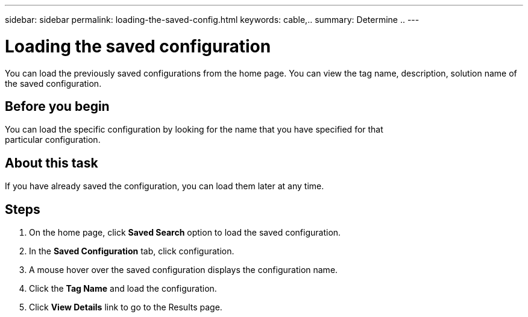 ---
sidebar: sidebar
permalink: loading-the-saved-config.html
keywords: cable,..
summary:  Determine ..
---



= Loading the saved configuration
:hardbreaks:
:nofooter:
:icons: font
:linkattrs:
:imagesdir: ./media/



[.lead]
You can load the previously saved configurations from the home page. You can view the tag name, description, solution name of the saved configuration.

== Before you begin
You can load the specific configuration by looking for the name that you have specified for that
particular configuration.

== About this task
If you have already saved the configuration, you can load them later at any time.

== Steps
. On the home page, click *Saved Search* option to load the saved configuration.
. In the *Saved Configuration* tab, click configuration.
. A mouse hover over the saved configuration displays the configuration name.
. Click the *Tag Name* and load the configuration.
. Click *View Details* link to go to the Results page.
